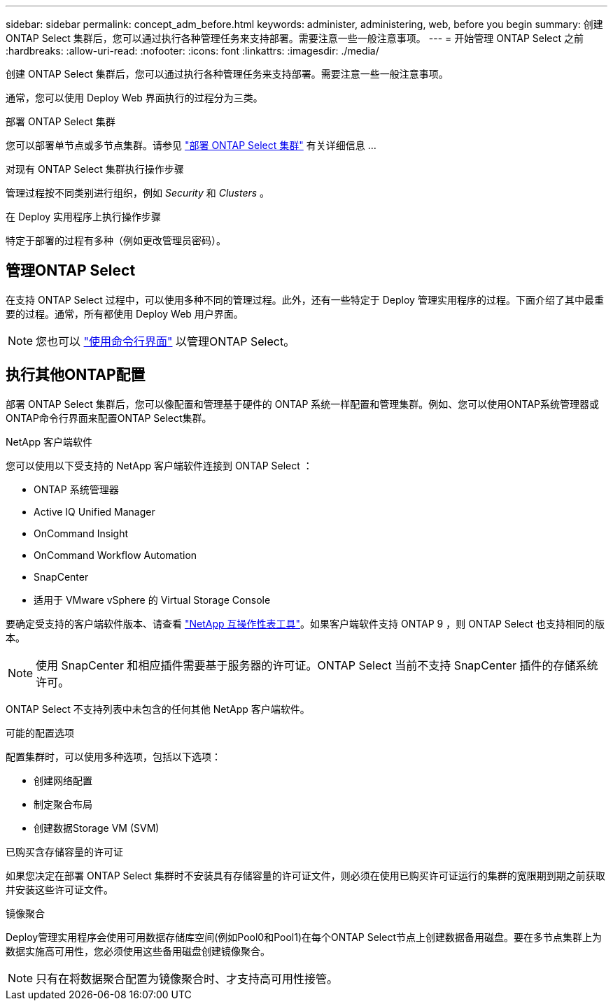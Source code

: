 ---
sidebar: sidebar 
permalink: concept_adm_before.html 
keywords: administer, administering, web, before you begin 
summary: 创建 ONTAP Select 集群后，您可以通过执行各种管理任务来支持部署。需要注意一些一般注意事项。 
---
= 开始管理 ONTAP Select 之前
:hardbreaks:
:allow-uri-read: 
:nofooter: 
:icons: font
:linkattrs: 
:imagesdir: ./media/


[role="lead"]
创建 ONTAP Select 集群后，您可以通过执行各种管理任务来支持部署。需要注意一些一般注意事项。

通常，您可以使用 Deploy Web 界面执行的过程分为三类。

.部署 ONTAP Select 集群
您可以部署单节点或多节点集群。请参见 link:task_deploy_cluster.html["部署 ONTAP Select 集群"] 有关详细信息 ...

.对现有 ONTAP Select 集群执行操作步骤
管理过程按不同类别进行组织，例如 _Security_ 和 _Clusters_ 。

.在 Deploy 实用程序上执行操作步骤
特定于部署的过程有多种（例如更改管理员密码）。



== 管理ONTAP Select

在支持 ONTAP Select 过程中，可以使用多种不同的管理过程。此外，还有一些特定于 Deploy 管理实用程序的过程。下面介绍了其中最重要的过程。通常，所有都使用 Deploy Web 用户界面。


NOTE: 您也可以 link:https://docs.netapp.com/us-en/ontap-select/task_cli_signing_in.html["使用命令行界面"] 以管理ONTAP Select。



== 执行其他ONTAP配置

部署 ONTAP Select 集群后，您可以像配置和管理基于硬件的 ONTAP 系统一样配置和管理集群。例如、您可以使用ONTAP系统管理器或ONTAP命令行界面来配置ONTAP Select集群。

.NetApp 客户端软件
您可以使用以下受支持的 NetApp 客户端软件连接到 ONTAP Select ：

* ONTAP 系统管理器
* Active IQ Unified Manager
* OnCommand Insight
* OnCommand Workflow Automation
* SnapCenter
* 适用于 VMware vSphere 的 Virtual Storage Console


要确定受支持的客户端软件版本、请查看 link:https://mysupport.netapp.com/matrix/["NetApp 互操作性表工具"^]。如果客户端软件支持 ONTAP 9 ，则 ONTAP Select 也支持相同的版本。


NOTE: 使用 SnapCenter 和相应插件需要基于服务器的许可证。ONTAP Select 当前不支持 SnapCenter 插件的存储系统许可。

ONTAP Select 不支持列表中未包含的任何其他 NetApp 客户端软件。

.可能的配置选项
配置集群时，可以使用多种选项，包括以下选项：

* 创建网络配置
* 制定聚合布局
* 创建数据Storage VM (SVM)


.已购买含存储容量的许可证
如果您决定在部署 ONTAP Select 集群时不安装具有存储容量的许可证文件，则必须在使用已购买许可证运行的集群的宽限期到期之前获取并安装这些许可证文件。

.镜像聚合
Deploy管理实用程序会使用可用数据存储库空间(例如Pool0和Pool1)在每个ONTAP Select节点上创建数据备用磁盘。要在多节点集群上为数据实施高可用性，您必须使用这些备用磁盘创建镜像聚合。


NOTE: 只有在将数据聚合配置为镜像聚合时、才支持高可用性接管。

